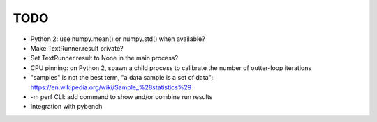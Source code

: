 TODO
====

* Python 2: use numpy.mean() or numpy.std() when available?
* Make TextRunner.result private?
* Set TextRunner.result to None in the main process?
* CPU pinning: on Python 2, spawn a child process to calibrate the number of
  outter-loop iterations
* "samples" is not the best term, "a data sample is a set of data":
  https://en.wikipedia.org/wiki/Sample_%28statistics%29
* -m perf CLI: add command to show and/or combine run results
* Integration with pybench
